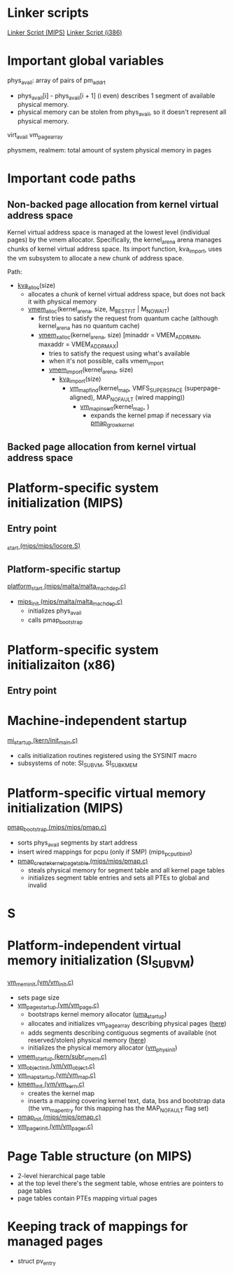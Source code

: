 
* Linker scripts
[[http://fxr.watson.org/fxr/source/conf/Makefile.mips?v%3DFREEBSD11][Linker Script (MIPS)]]
[[http://fxr.watson.org/fxr/source/conf/ldscript.i386?v%3DFREEBSD11][Linker Script (i386)]]

* Important global variables
phys_avail: array of pairs of pm_addr_t
- phys_avail[i] - phys_avail[i + 1] (i even) describes 1 segment of available physical memory.
- physical memory can be stolen from phys_avail, so it doesn't represent all physical memory.

virt_avail
vm_page_array


physmem, realmem: total amount of system physical memory in pages

* Important code paths
** Non-backed page allocation from kernel virtual address space
Kernel virtual address space is managed at the lowest level (individual pages)
by the vmem allocator. Specifically, the kernel_arena arena manages chunks
of kernel virtual address space. Its import function, kva_import, uses the
vm subsystem to allocate a new chunk of address space.

Path:
- [[http://fxr.watson.org/fxr/source/vm/vm_kern.c?v%3DFREEBSD11%3Bim%3D10#L124][kva_alloc]](size)
  - allocates a chunk of kernel virtual address space, but does not back it with physical memory
  - [[http://fxr.watson.org/fxr/source/kern/subr_vmem.c?v%3DFREEBSD11#L1076][vmem_alloc]](kernel_arena, size, M_BESTFIT | M_NOWAIT)
    - first tries to satisfy the request from quantum cache 
      (although kernel_arena has no quantum cache)
    - [[http://fxr.watson.org/fxr/source/kern/subr_vmem.c?v%3DFREEBSD11#L1100][vmem_xalloc]](kernel_arena, size)
      [minaddr = VMEM_ADDR_MIN, maxaddr = VMEM_ADDR_MAX]
      - tries to satisfy the request using what's available
      - when it's not possible, calls vmem_import
      - [[http://fxr.watson.org/fxr/source/kern/subr_vmem.c?v%3DFREEBSD11#L830][vmem_import]](kernel_arena, size)
        - [[http://fxr.watson.org/fxr/source/vm/vm_init.c?v%3DFREEBSD11#L104][kva_import]](size)
          - [[http://fxr.watson.org/fxr/source/vm/vm_map.c?v%3DFREEBSD11#L1494][vm_map_find]](kernel_map, VMFS_SUPER_SPACE (superpage-aligned),
                        MAP_NOFAULT (wired mapping))
            - [[http://fxr.watson.org/fxr/source/vm/vm_map.c?v%3DFREEBSD11%3Bim%3D10#L1181][vm_map_insert]](kernel_map, )
              - expands the kernel pmap if necessary via [[http://fxr.watson.org/fxr/source/mips/mips/pmap.c?v%3DFREEBSD11%3Bim%3D10#L1242][pmap_growkernel]]

** Backed page allocation from kernel virtual address space

* Platform-specific system initialization (MIPS)
** Entry point
[[http://fxr.watson.org/fxr/source/mips/mips/locore.S?v%3DFREEBSD11#L86][_start (mips/mips/locore.S)]]
** Platform-specific startup
[[http://fxr.watson.org/fxr/source/mips/malta/malta_machdep.c?v%3DFREEBSD11#L281][platform_start (mips/malta/malta_machdep.c)]]
- [[http://fxr.watson.org/fxr/source/mips/malta/malta_machdep.c?im%3D7#L176][mips_init (mips/malta/malta_machdep.c)]]
  - initializes phys_avail
  - calls pmap_bootstrap

* Platform-specific system initializaiton (x86)
** Entry point


* Machine-independent startup
[[http://fxr.watson.org/fxr/source/kern/init_main.c?v%3DFREEBSD11#L204][mi_startup (kern/init_main.c)]]
- calls initialization routines registered using the SYSINIT macro
- subsystems of note: SI_SUB_VM, SI_SUB_KMEM

* Platform-specific virtual memory initialization (MIPS)
[[http://fxr.watson.org/fxr/source/mips/mips/pmap.c?im%3D7#L490][pmap_bootstrap (mips/mips/pmap.c)]]
- sorts phys_avail segments by start address
- insert wired mappings for pcpu (only if SMP) (mips_pcpu_tlb_init)
- [[http://fxr.watson.org/fxr/source/mips/mips/pmap.c?im%3D10#L431][pmap_create_kernel_pagetable (mips/mips/pmap.c)]]
  - steals physical memory for segment table and all kernel page tables
  - initializes segment table entries and sets all PTEs to global and invalid

* S

* Platform-independent virtual memory initialization (SI_SUB_VM)
[[http://fxr.watson.org/fxr/source/vm/vm_init.c#L132][vm_mem_init (vm/vm_init.c)]]
- sets page size
- [[http://fxr.watson.org/fxr/source/vm/vm_page.c#L417][vm_page_startup (vm/vm_page.c)]]
  - bootstraps kernel memory allocator ([[http://fxr.watson.org/fxr/source/vm/uma_core.c?im%3D3#L1758][uma_startup]])
  - allocates and initializes vm_page_array describing physical pages ([[http://fxr.watson.org/fxr/source/vm/vm_page.c#L570][here]])
  - adds segments describing contiguous segments of available (not reserved/stolen)
    physical memory ([[http://fxr.watson.org/fxr/source/vm/vm_page.c#L596][here]])
  - initializes the physical memory allocator ([[http://fxr.watson.org/fxr/source/vm/vm_phys.c?im%3D3#L598][vm_phys_init]])
- [[http://fxr.watson.org/fxr/source/kern/subr_vmem.c#L653][vmem_startup (kern/subr_vmem.c)]]
- [[http://fxr.watson.org/fxr/source/vm/vm_object.c#L276][vm_object_init (vm/vm_object.c)]]
- [[http://fxr.watson.org/fxr/source/vm/vm_map.c#L192][vm_map_startup (vm/vm_map.c)]]
- [[http://fxr.watson.org/fxr/source/vm/vm_kern.c#L517][kmem_init (vm/vm_kern.c)]]
  - creates the kernel map
  - inserts a mapping covering kernel text, data, bss and bootstrap data
    (the vm_map_entry for this mapping has the MAP_NOFAULT flag set)
- [[http://fxr.watson.org/fxr/source/mips/mips/pmap.c#L616][pmap_init (mips/mips/pmap.c)]]
- [[http://fxr.watson.org/fxr/source/vm/vm_pager.c#L182][vm_pager_init (vm/vm_pager.c)]]

* Page Table structure (on MIPS)
- 2-level hierarchical page table
- at the top level there's the segment table, whose entries are
  pointers to page tables
- page tables contain PTEs mapping virtual pages

* Keeping track of mappings for managed pages
- struct pv_entry
